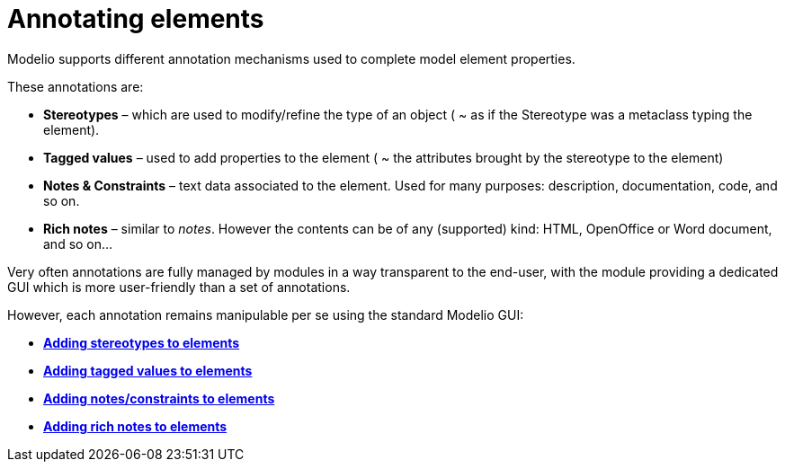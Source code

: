// Disable all captions for figures.
:!figure-caption:
// Path to the stylesheet files
:stylesdir: .

[[Annotating-elements]]

[[annotating-elements]]
= Annotating elements

Modelio supports different annotation mechanisms used to complete model element properties.

These annotations are:

* *Stereotypes* – which are used to modify/refine the type of an object ( ~ as if the Stereotype was a metaclass typing the element).
* *Tagged values* – used to add properties to the element ( ~ the attributes brought by the stereotype to the element)
* *Notes & Constraints* – text data associated to the element. Used for many purposes: description, documentation, code, and so on.
* *Rich notes* – similar to _notes_. However the contents can be of any (supported) kind: HTML, OpenOffice or Word document, and so on...

Very often annotations are fully managed by modules in a way transparent to the end-user, with the module providing a dedicated GUI which is more user-friendly than a set of annotations.

However, each annotation remains manipulable per se using the standard Modelio GUI:

* *<<Modeler-_modeler_building_models_add_stereotypes.adoc#,Adding stereotypes to elements>>*
* *<<Modeler-_modeler_building_models_add_tv.adoc#,Adding tagged values to elements>>*
* *<<Modeler-_modeler_building_models_add_notes.adoc#,Adding notes/constraints to elements>>*
* *<<Modeler-_modeler_building_models_add_richnotes.adoc#,Adding rich notes to elements>>*


